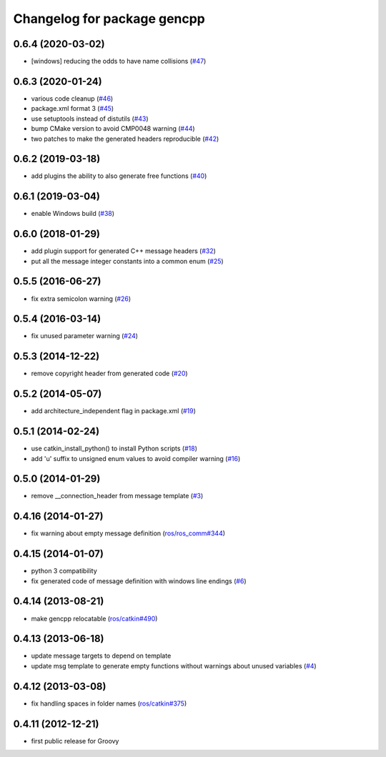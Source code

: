 ^^^^^^^^^^^^^^^^^^^^^^^^^^^^
Changelog for package gencpp
^^^^^^^^^^^^^^^^^^^^^^^^^^^^

0.6.4 (2020-03-02)
------------------
* [windows] reducing the odds to have name collisions (`#47 <https://github.com/ros/gencpp/issues/47>`_)

0.6.3 (2020-01-24)
------------------
* various code cleanup (`#46 <https://github.com/ros/gencpp/issues/46>`_)
* package.xml format 3 (`#45 <https://github.com/ros/gencpp/issues/45>`_)
* use setuptools instead of distutils (`#43 <https://github.com/ros/gencpp/issues/43>`_)
* bump CMake version to avoid CMP0048 warning (`#44 <https://github.com/ros/gencpp/issues/44>`_)
* two patches to make the generated headers reproducible (`#42 <https://github.com/ros/gencpp/issues/42>`_)

0.6.2 (2019-03-18)
------------------
* add plugins the ability to also generate free functions (`#40 <https://github.com/ros/gencpp/issues/40>`_)

0.6.1 (2019-03-04)
------------------
* enable Windows build (`#38 <https://github.com/ros/gencpp/issues/38>`_)

0.6.0 (2018-01-29)
------------------
* add plugin support for generated C++ message headers (`#32 <https://github.com/ros/gencpp/pull/32>`_)
* put all the message integer constants into a common enum (`#25 <https://github.com/ros/gencpp/issues/25>`_)

0.5.5 (2016-06-27)
------------------
* fix extra semicolon warning (`#26 <https://github.com/ros/gencpp/issues/26>`_)

0.5.4 (2016-03-14)
------------------
* fix unused parameter warning (`#24 <https://github.com/ros/gencpp/issues/24>`_)

0.5.3 (2014-12-22)
------------------
* remove copyright header from generated code (`#20 <https://github.com/ros/gencpp/issues/20>`_)

0.5.2 (2014-05-07)
------------------
* add architecture_independent flag in package.xml (`#19 <https://github.com/ros/gencpp/issues/19>`_)

0.5.1 (2014-02-24)
------------------
* use catkin_install_python() to install Python scripts (`#18 <https://github.com/ros/gencpp/issues/18>`_)
* add 'u' suffix to unsigned enum values to avoid compiler warning (`#16 <https://github.com/ros/gencpp/issues/16>`_)

0.5.0 (2014-01-29)
------------------
* remove __connection_header from message template (`#3 <https://github.com/ros/gencpp/issues/3>`_)

0.4.16 (2014-01-27)
-------------------
* fix warning about empty message definition (`ros/ros_comm#344 <https://github.com/ros/ros_comm/issues/344>`_)

0.4.15 (2014-01-07)
-------------------
* python 3 compatibility
* fix generated code of message definition with windows line endings (`#6 <https://github.com/ros/gencpp/issues/6>`_)

0.4.14 (2013-08-21)
-------------------
* make gencpp relocatable (`ros/catkin#490 <https://github.com/ros/catkin/issues/490>`_)

0.4.13 (2013-06-18)
-------------------
* update message targets to depend on template
* update msg template to generate empty functions without warnings about unused variables (`#4 <https://github.com/ros/gencpp/issues/4>`_)

0.4.12 (2013-03-08)
-------------------
* fix handling spaces in folder names (`ros/catkin#375 <https://github.com/ros/catkin/issues/375>`_)

0.4.11 (2012-12-21)
-------------------
* first public release for Groovy
